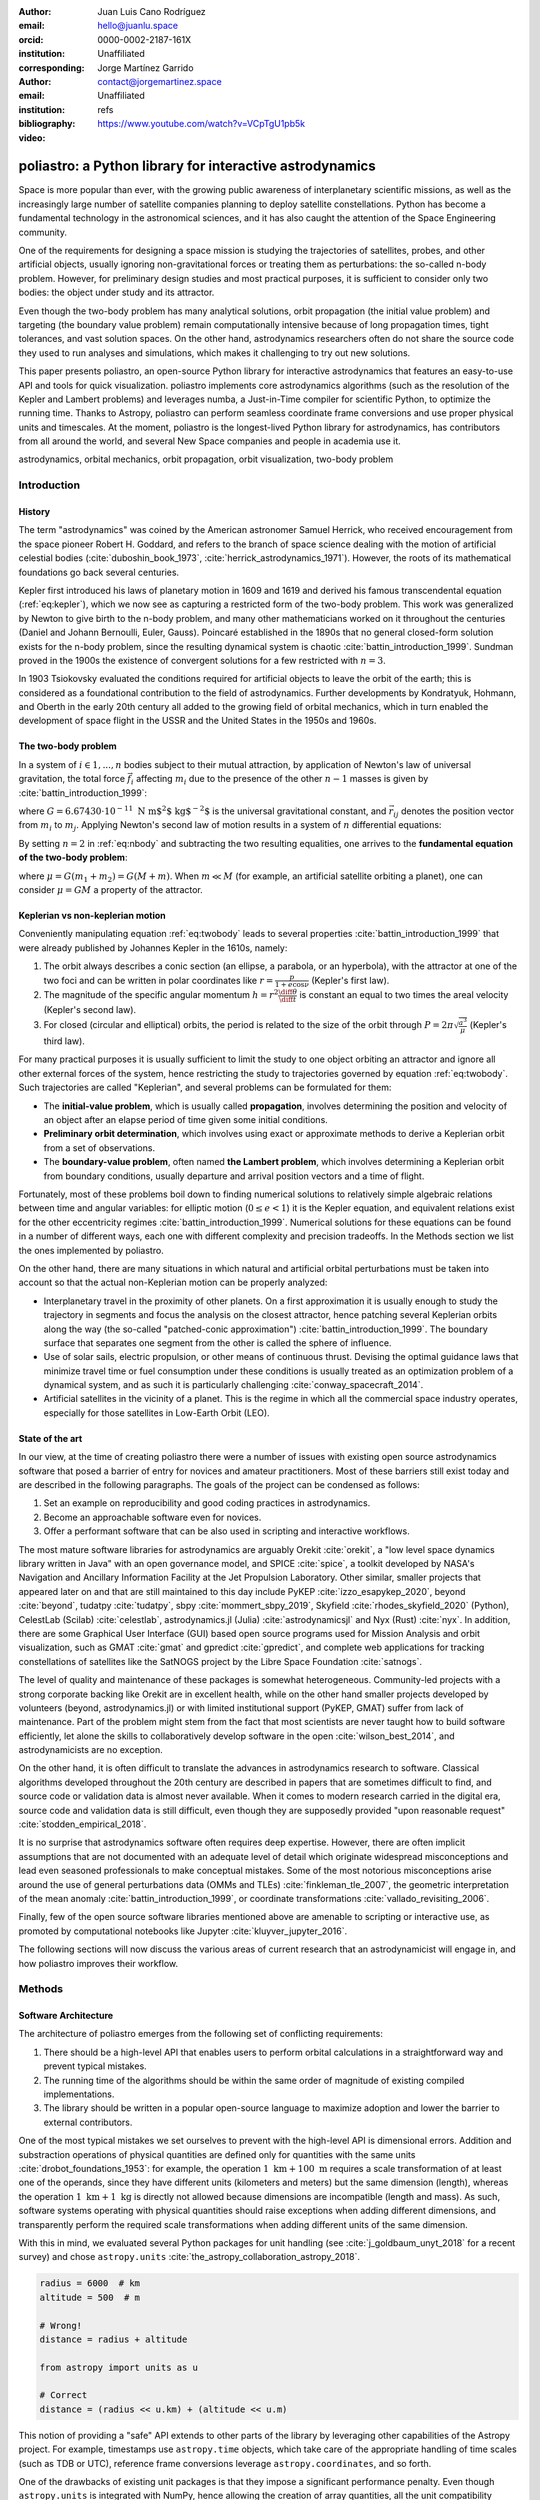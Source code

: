 :author: Juan Luis Cano Rodríguez
:email: hello@juanlu.space
:orcid: 0000-0002-2187-161X
:institution: Unaffiliated
:corresponding:

:author: Jorge Martínez Garrido
:email: contact@jorgemartinez.space
:institution: Unaffiliated

:bibliography: refs


:video: https://www.youtube.com/watch?v=VCpTgU1pb5k

.. raw:: latex

   \newcommand{\diff}{\operatorname{d}}
   \renewcommand{\vec}[1]{\mathbf{#1}}

=========================================================
poliastro: a Python library for interactive astrodynamics
=========================================================

.. class:: abstract

   Space is more popular than ever, with the growing public awareness of interplanetary scientific missions,
   as well as the increasingly large number of satellite companies planning to deploy satellite constellations.
   Python has become a fundamental technology in the astronomical sciences,
   and it has also caught the attention of the Space Engineering community.

   One of the requirements for designing a space mission is
   studying the trajectories of satellites, probes, and other artificial objects,
   usually ignoring non-gravitational forces or treating them as perturbations:
   the so-called n-body problem.
   However, for preliminary design studies and most practical purposes,
   it is sufficient to consider only two bodies: the object under study and its attractor.

   Even though the two-body problem has many analytical solutions,
   orbit propagation (the initial value problem) and targeting (the boundary value problem)
   remain computationally intensive because of long propagation times, tight tolerances, and vast solution spaces.
   On the other hand, astrodynamics researchers often do not share
   the source code they used to run analyses and simulations,
   which makes it challenging to try out new solutions.

   This paper presents poliastro, an open-source Python library for interactive astrodynamics
   that features an easy-to-use API and tools for quick visualization.
   poliastro implements core astrodynamics algorithms
   (such as the resolution of the Kepler and Lambert problems)
   and leverages numba, a Just-in-Time compiler for scientific Python,
   to optimize the running time.
   Thanks to Astropy, poliastro can perform seamless coordinate frame conversions
   and use proper physical units and timescales.
   At the moment, poliastro is the longest-lived Python library for astrodynamics,
   has contributors from all around the world,
   and several New Space companies and people in academia use it. 

.. class:: keywords

   astrodynamics, orbital mechanics, orbit propagation, orbit visualization, two-body problem

Introduction
============

History
-------

The term "astrodynamics" was coined by the American astronomer Samuel Herrick,
who received encouragement from the space pioneer Robert H. Goddard,
and refers to the branch of space science dealing with the motion of artificial celestial bodies
(:cite:`duboshin_book_1973`, :cite:`herrick_astrodynamics_1971`).
However, the roots of its mathematical foundations go back several centuries.

Kepler first introduced his laws of planetary motion in 1609 and 1619
and derived his famous transcendental equation (:ref:`eq:kepler`),
which we now see as capturing a restricted form of the two-body problem.
This work was generalized by Newton to give birth to the n-body problem,
and many other mathematicians worked on it throughout the centuries
(Daniel and Johann Bernoulli, Euler, Gauss).
Poincaré established in the 1890s that no general closed-form solution
exists for the n-body problem, since the resulting dynamical system is
chaotic :cite:`battin_introduction_1999`. Sundman proved in the 1900s
the existence of convergent solutions for a few restricted with :math:`n = 3`.

.. math::
   :label: eq:kepler

   M = E - e \sin{E}

In 1903 Tsiokovsky evaluated the conditions
required for artificial objects to leave the orbit of the earth;
this is considered as a foundational contribution to the field of astrodynamics.
Further developments by Kondratyuk, Hohmann, and Oberth in the early 20th century
all added to the growing field of orbital mechanics,
which in turn enabled the development of space flight in the USSR and the United States
in the 1950s and 1960s.

.. math::
   :label: eq:tsiolkovsky

   \Delta v = v_e \ln \frac{m_0}{m_f}

The two-body problem
--------------------

In a system of :math:`i \in {1, ..., n}` bodies subject to their mutual attraction,
by application of Newton's law of universal gravitation,
the total force :math:`\vec{f}_i` affecting :math:`m_i`
due to the presence of the other :math:`n - 1` masses is given by :cite:`battin_introduction_1999`:

.. math::
   :label: eq:gravforces

   \vec{f}_i = -G \sum_{j \neq i}^n \frac{m_i m_j}{|\vec{r}_{ij}|^3} \vec{r}_{ij}

where :math:`G = 6.67430\cdot 10^{-11}~\text{N m$^2$ kg$^{-2}$}` is the universal gravitational constant,
and :math:`\vec{r}_{ij}` denotes the position vector from :math:`m_i` to :math:`m_j`.
Applying Newton's second law of motion results in a system of :math:`n` differential equations:

.. math::
   :label: eq:nbody

   \frac{\diff^2{\vec{r}}_i}{\diff{t}^2} = -G \sum_{j \neq i}^n \frac{m_j}{|\vec{r}_{ij}|^3} \vec{r}_{ij}

By setting :math:`n = 2` in :ref:`eq:nbody` and subtracting the two resulting equalities,
one arrives to the **fundamental equation of the two-body problem**:

.. math::
   :label: eq:twobody

   \frac{\diff^2{\vec{r}}}{\diff{t}^2} = -\frac{\mu}{r^3} \vec{r}

where :math:`\mu = G(m_1 + m_2) = G(M + m)`. When :math:`m \ll M`
(for example, an artificial satellite orbiting a planet),
one can consider :math:`\mu = GM` a property of the attractor.

Keplerian vs non-keplerian motion
---------------------------------

Conveniently manipulating equation :ref:`eq:twobody` leads to several properties :cite:`battin_introduction_1999`
that were already published by Johannes Kepler in the 1610s, namely:

1. The orbit always describes a conic section (an ellipse, a parabola, or an hyperbola),
   with the attractor at one of the two foci and can be written in polar coordinates
   like :math:`r = \frac{p}{1 + e \cos{\nu}}` (Kepler's first law).
2. The magnitude of the specific angular momentum :math:`h = r^2 \frac{\diff{\theta}}{\diff t}`
   is constant an equal to two times the areal velocity (Kepler's second law).
3. For closed (circular and elliptical) orbits, the period is related to the size of the orbit through
   :math:`P = 2 \pi \sqrt{\frac{a^3}{\mu}}` (Kepler's third law).

For many practical purposes it is usually sufficient to limit the study
to one object orbiting an attractor and ignore all other external forces of the system,
hence restricting the study to trajectories governed by equation :ref:`eq:twobody`.
Such trajectories are called "Keplerian", and several problems can be formulated for them:

- The **initial-value problem**, which is usually called **propagation**,
  involves determining the position and velocity of an object after an elapse period of time
  given some initial conditions.
- **Preliminary orbit determination**, which involves using exact or approximate methods
  to derive a Keplerian orbit from a set of observations.
- The **boundary-value problem**, often named **the Lambert problem**,
  which involves determining a Keplerian orbit from boundary conditions,
  usually departure and arrival position vectors and a time of flight.

Fortunately, most of these problems boil down to finding numerical solutions to
relatively simple algebraic relations between time and angular variables:
for elliptic motion (:math:`0 \le e < 1`) it is the Kepler equation,
and equivalent relations exist for the other eccentricity regimes :cite:`battin_introduction_1999`.
Numerical solutions for these equations can be found in a number of different ways,
each one with different complexity and precision tradeoffs.
In the Methods section we list the ones implemented by poliastro.

On the other hand, there are many situations in which natural and artificial orbital perturbations
must be taken into account so that the actual non-Keplerian motion can be properly analyzed:

- Interplanetary travel in the proximity of other planets.
  On a first approximation it is usually enough to study the trajectory in segments
  and focus the analysis on the closest attractor,
  hence patching several Keplerian orbits along the way
  (the so-called "patched-conic approximation") :cite:`battin_introduction_1999`.
  The boundary surface that separates one segment from the other is called
  the sphere of influence.
- Use of solar sails, electric propulsion, or other means of continuous thrust.
  Devising the optimal guidance laws that minimize travel time or fuel consumption
  under these conditions is usually treated as an optimization problem of a dynamical system,
  and as such it is particularly challenging :cite:`conway_spacecraft_2014`.
- Artificial satellites in the vicinity of a planet.
  This is the regime in which all the commercial space industry operates,
  especially for those satellites in Low-Earth Orbit (LEO).

State of the art
----------------

In our view, at the time of creating poliastro there were a number of issues
with existing open source astrodynamics software
that posed a barrier of entry for novices and amateur practitioners.
Most of these barriers still exist today and are described in the following paragraphs.
The goals of the project can be condensed as follows:

1. Set an example on reproducibility and good coding practices in astrodynamics.
2. Become an approachable software even for novices.
3. Offer a performant software that can be also used in scripting and interactive workflows.

The most mature software libraries for astrodynamics are arguably Orekit :cite:`orekit`,
a "low level space dynamics library written in Java" with an open governance model,
and SPICE :cite:`spice`, a toolkit developed by NASA's Navigation and Ancillary Information Facility
at the Jet Propulsion Laboratory.
Other similar, smaller projects that appeared later on and that are still maintained to this day
include PyKEP :cite:`izzo_esapykep_2020`, beyond :cite:`beyond`, tudatpy :cite:`tudatpy`,
sbpy :cite:`mommert_sbpy_2019`, Skyfield :cite:`rhodes_skyfield_2020` (Python),
CelestLab (Scilab) :cite:`celestlab`, astrodynamics.jl (Julia) :cite:`astrodynamicsjl` and Nyx (Rust) :cite:`nyx`.
In addition, there are some Graphical User Interface (GUI) based open source programs
used for Mission Analysis and orbit visualization, such as GMAT :cite:`gmat` and gpredict :cite:`gpredict`,
and complete web applications for tracking constellations of satellites like the
SatNOGS project by the Libre Space Foundation :cite:`satnogs`.

The level of quality and maintenance of these packages is somewhat heterogeneous.
Community-led projects with a strong corporate backing like Orekit are in excellent health,
while on the other hand smaller projects developed by volunteers (beyond, astrodynamics.jl)
or with limited institutional support (PyKEP, GMAT) suffer from lack of maintenance.
Part of the problem might stem from the fact that most scientists are never taught how to build software
efficiently, let alone the skills to collaboratively develop software in the open :cite:`wilson_best_2014`,
and astrodynamicists are no exception.

On the other hand, it is often difficult to translate the advances in astrodynamics research to software.
Classical algorithms developed throughout the 20th century are described in papers that are sometimes
difficult to find, and source code or validation data is almost never available.
When it comes to modern research carried in the digital era, source code and validation data
is still difficult, even though they are supposedly provided
"upon reasonable request" :cite:`stodden_empirical_2018`.

It is no surprise that astrodynamics software often requires deep expertise.
However, there are often implicit assumptions that are not documented with an adequate level of detail
which originate widespread misconceptions and lead even seasoned professionals to make conceptual mistakes.
Some of the most notorious misconceptions arise around
the use of general perturbations data (OMMs and TLEs) :cite:`finkleman_tle_2007`,
the geometric interpretation of the mean anomaly :cite:`battin_introduction_1999`,
or coordinate transformations :cite:`vallado_revisiting_2006`.

Finally, few of the open source software libraries mentioned above
are amenable to scripting or interactive use,
as promoted by computational notebooks like Jupyter :cite:`kluyver_jupyter_2016`.

The following sections will now discuss the various areas of current research
that an astrodynamicist will engage in, and how poliastro improves their workflow.

Methods
=======

Software Architecture
---------------------

The architecture of poliastro emerges from the following set of conflicting requirements:

1. There should be a high-level API that enables users to perform orbital calculations
   in a straightforward way and prevent typical mistakes.
2. The running time of the algorithms should be within the same order of magnitude
   of existing compiled implementations.
3. The library should be written in a popular open-source language
   to maximize adoption and lower the barrier to external contributors.

One of the most typical mistakes we set ourselves to prevent with the high-level API
is dimensional errors. Addition and substraction operations of physical quantities
are defined only for quantities with the same units :cite:`drobot_foundations_1953`:
for example, the operation :math:`1~\text{km} + 100~\text{m}`
requires a scale transformation of at least one of the operands,
since they have different units (kilometers and meters) but the same dimension (length),
whereas the operation :math:`1~\text{km} + 1~\text{kg}` is directly not allowed
because dimensions are incompatible (length and mass).
As such, software systems operating with physical quantities
should raise exceptions when adding different dimensions,
and transparently perform the required scale transformations
when adding different units of the same dimension.

With this in mind, we evaluated several Python packages for unit handling
(see :cite:`j_goldbaum_unyt_2018` for a recent survey) and chose ``astropy.units``
:cite:`the_astropy_collaboration_astropy_2018`.

.. code-block:: python

   radius = 6000  # km
   altitude = 500  # m

   # Wrong!
   distance = radius + altitude  

   from astropy import units as u

   # Correct
   distance = (radius << u.km) + (altitude << u.m)

This notion of providing a "safe" API extends to other parts of the library
by leveraging other capabilities of the Astropy project.
For example, timestamps use ``astropy.time`` objects,
which take care of the appropriate handling of time scales (such as TDB or UTC),
reference frame conversions leverage ``astropy.coordinates``, and so forth.

One of the drawbacks of existing unit packages is that
they impose a significant performance penalty.
Even though ``astropy.units`` is integrated with NumPy,
hence allowing the creation of array quantities,
all the unit compatibility checks are implemented in Python
and require lots of introspection,
and this can slow down mathematical operations by several orders of magnitude.
As such, to fulfill our desired performance requirement for poliastro,
we envisioned a two-layer architecture:

- The **Core API** follows a procedural style, and all the functions
  receive Python numerical types and NumPy arrays for maximum performance.
- The **High level API** is object-oriented, all the methods
  receive Astropy ``Quantity`` objects with physical units,
  and computations are deferred to the Core API.

Most of the methods of the High level API consist only of
the necessary unit compatibility checks,
plus a wrapper over the corresponding Core API function
that performs the actual computation.

.. code-block:: python

   @u.quantity_input(E=u.rad, ecc=u.one)
   def E_to_nu(E, ecc):
       """True anomaly from eccentric anomaly."""
       return (
           E_to_nu_fast(
               E.to_value(u.rad),
               ecc.value
           ) << u.rad
       ).to(E.unit)

As a result, poliastro offers a unit-safe API
that performs the least amount of computation possible
to minimize the performance penalty of unit checks,
and also a unit-unsafe API that offers maximum performance
at the cost of not performing any unit validation checks.

.. figure:: architecture.pdf
   :scale: 75%
   :align: center

   poliastro two-layer architecture :label:`architecture`

Finally, there are several options to write performant code
that can be used from Python,
and one of them is using a fast, compiled language for the CPU intensive parts.
Successful examples of this include NumPy,
written in C :cite:`harris_array_2020`, SciPy, featuring a mix of
FORTRAN, C, and C++ code :cite:`virtanen_scipy_2020`, and pandas,
making heavy use of Cython :cite:`behnel_cython_2011`.
However, having to write code in two different languages
hinders the development speed, makes debugging more difficult,
and narrows the potential contributor base
(what Julia creators called "The Two Language Problem" :cite:`bezanson_julia_2017`).

As authors of poliastro we wanted to use Python
as the sole programming language of the implementation,
and the best solution we found to improve its performance
was to use Numba, a LLVM-based Python JIT compiler :cite:`lam_numba_2015`.

Usage
=====

Basic ``Orbit`` and ``Ephem`` creation
--------------------------------------

The two central objects of the poliastro high level API are ``Orbit`` and ``Ephem``:

- ``Orbit`` objects represent an osculating (hence Keplerian) orbit of a dimensionless object
  around an attractor at a given point in time and a certain reference frame.
- ``Ephem`` objects represent an ephemerides, a sequence of spatial coordinates
  over a period of time in a certain reference frame.

There are six parameters that uniquely determine a Keplerian orbit,
plus the gravitational parameter of the corresponding attractor (:math:`k` or :math:`\mu`).
Optionally, an epoch that contextualizes the orbit can be included as well.
This set of six parameters is not unique,
and several of them have been developed over the years to serve different purposes.
The most widely used ones are:

- **Cartesian elements**: Three components for the position :math:`(x, y, z)`
  and three components for the velocity :math:`(v_x, v_y, v_z)`.
  This set has no singularities.
- **Classical Keplerian elements**: Two components for the shape of the conic
  (usually the semimajor axis :math:`a` or semiparameter :math:`p` and the eccentricity :math:`e`),
  three Euler angles for the orientation of the orbital plane in space
  (inclination :math:`i`, right ascension of the ascending node :math:`\Omega`, and argument of periapsis :math:`\omega`),
  and one polar angle for the position of the body along the conic
  (usually true anomaly :math:`f` or :math:`\nu`).
  This set of elements has an easy geometrical interpretation
  and the advantage that, in pure two-body motion,
  five of them are fixed :math:`(a, e, i, \Omega, \omega)`
  and only one is time-dependent (:math:`\nu`),
  which greatly simplifies the analytical treatment of orbital perturbations.
  However, they suffer from singularities steming from the Euler angles ("gimbal lock")
  and equations expressed in them are ill-conditioned near such singularities.
- **Walker modified equinoctial elements**: Six parameters :math:`(p, f, g, h, k, L)`.
  Only :math:`L` is time-dependent and this set has no singularities,
  however the geometrical interpretation of the rest of the elements is lost :cite:`walker_set_1985`.

Here is how to create an ``Orbit`` from cartesian and from classical Keplerian elements.
Walker modified equinoctial elements are supported as well.

.. code-block:: python

   from astropy import units as u

   from poliastro.bodies import Earth, Sun
   from poliastro.twobody import Orbit
   from poliastro.constants import J2000

   # Data from Curtis, example 4.3
   r = [-6045, -3490, 2500] << u.km
   v = [-3.457, 6.618, 2.533] << u.km / u.s

   orb_curtis = Orbit.from_vectors(
      Earth,  # Attractor
      r, v  # Elements
   )

   # Data for Mars at J2000 from JPL HORIZONS
   a = 1.523679 << u.au
   ecc = 0.093315 << u.one
   inc = 1.85 << u.deg
   raan = 49.562 << u.deg
   argp = 286.537 << u.deg
   nu = 23.33 << u.deg

   orb_mars = Orbit.from_classical(
      Sun,
      a, ecc, inc, raan, argp, nu,
      J2000  # Epoch
   )

When displayed on an interactive REPL, ``Orbit`` objects
provide basic information about the geometry, the attractor, and the epoch:

.. code-block:: pycon

    >>> orb_curtis
    7283 x 10293 km x 153.2 deg (GCRS) orbit
    around Earth (X) at epoch J2000.000 (TT)

    >>> orb_mars
    1 x 2 AU x 1.9 deg (HCRS) orbit
    around Sun (X) at epoch J2000.000 (TT)

Similarly, ``Ephem`` objects can be created using a variety of classmethods as well.
Thanks to ``astropy.coordinates`` built-in low-fidelity ephemerides,
as well as its capability to remotely access the JPL HORIZONS system,
the user can seamlessly build an object that contains the time history
of the position of any Solar System body:

.. code-block:: python

   from astropy.time import Time
   from astropy.coordinates import solar_system_ephemeris

   from poliastro.ephem import Ephem

   # Configure high fidelity ephemerides globally
   # (requires network access)
   solar_system_ephemeris.set("jpl")

   # For predefined poliastro attractors
   earth = Ephem.from_body(Earth, Time.now().tdb)

   # For the rest of the Solar System bodies
   ceres = Ephem.from_horizons("Ceres", Time.now().tdb)

There are some crucial differences between ``Orbit`` and ``Ephem`` objects:

- ``Orbit`` objects have an attractor, whereas ``Ephem`` objects do not.
  Ephemerides can originate from complex trajectories
  that don't necessarily conform to the ideal two-body problem.
- ``Orbit`` objects capture a precise instant in a two-body motion
  plus the necessary information to propagate it forward in time indefinitely,
  whereas ``Ephem`` objects represent a bounded time history of a trajectory.
  This is because the equations for the two-body motion are known,
  whereas an ephemeris is either an observation or a prediction
  that cannot be extrapolated in any case without external knowledge.
  As such, ``Orbit`` objects have a ``.propagate`` method,
  but ``Ephem`` ones do not. This prevents users from attempting to
  propagate the position of the planets, which will always yield
  poor results compared to the excellent ephemerides calculated by
  external entities.

Finally, both types have methods to convert between them:

- ``Orbit.to_ephem`` is the equivalent of sampling a two-body motion
  over a given time interval. As explained above, the resulting ``Ephem``
  loses the information about the original attractor.
- ``Ephem.to_orbit`` is the equivalent of calculating the osculating orbit
  at a certain point of a trajectory, assuming a given attractor.
  The resulting ``Orbit`` loses the information about the original,
  potentially complex trajectory.

Orbit propagation
-----------------

``Orbit`` objects have a ``.propagate`` method that takes an elapsed time
and returns another ``Orbit`` with new orbital elements and an updated epoch:

.. code-block:: pycon

    >>> from poliastro.examples import iss

    >>> iss
    >>> 6772 x 6790 km x 51.6 deg (GCRS) ...

    >>> iss.nu.to(u.deg)
    <Quantity 46.59580468 deg>

    >>> iss_30m = iss.propagate(30 << u.min)

    >>> (iss_30m.epoch - iss.epoch).datetime
    datetime.timedelta(seconds=1800)

    >>> (iss_30m.nu - iss.nu).to(u.deg)
    <Quantity 116.54513153 deg>

The default propagation algorithm is an analytical procedure described in :cite:`farnocchia_robust_2013`
that works seamlessly in the near parabolic region.
In addition, poliastro implements analytical propagation algorithms as described in
:cite:`danby_solution_1983`, :cite:`odell_procedures_1986`, :cite:`markley_kepler_1995`,
:cite:`mikkola_cubic_1987`, :cite:`pimienta-penalver_accurate_2013`, :cite:`charls_recursive_2022`,
and :cite:`vallado_fundamentals_2007`.

Natural perturbations
---------------------

.. figure:: enckes_method.pdf
   :scale: 50%
   :align: center

   Osculating (Keplerian) vs perturbed (true) orbit
   (source: Wikipedia, CC BY-SA 3.0) :label:`fig:osculating`

As showcased in Figure :ref:`fig:osculating`, at any point in a trajectory
we can define an ideal Keplerian orbit with the same position and velocity
under the attraction of a point mass: this is called the osculating orbit.
Some numerical propagation methods exist that model the true, perturbed orbit
as a deviation from an evolving, osculating orbit.
poliastro implements Cowell's method :cite:`cowell_investigation_1910`,
which consists in adding all the perturbation accelerations and then integrating
the resulting differential equation with any numerical method of choice:

.. math::
   :label: eq:cowell

   \frac{\diff^2{\vec{r}}}{\diff{t}^2} = -\frac{\mu}{r^3} \vec{r} + \vec{a}_d

The resulting equation is usually integrated using high order numerical methods,
since the integration times are quite large and the tolerances comparatively tight.
An in-depth discussion of such methods can be found in :cite:`hairer_solving_2009`.
poliastro uses Dormand-Prince 8(5,3) (``DOP853``), a commonly used method
available in SciPy :cite:`harris_array_2020`.

There are several natural perturbations included: J2 and J3 gravitational terms,
several atmospheric drag models
(exponential, :cite:`jacchia_thermospheric_1977`, :cite:`atmosphere_us_1962`, :cite:`atmosphere_us_1976`),
and helpers for third body gravitational attraction and radiation pressure
as described in :cite:`curtis_orbital_2008`.

.. code-block:: python

   @njit
   def combined_a_d(
       t0, state, k, j2, r_eq, c_d, a_over_m, h0, rho0
   ):
       return (
           J2_perturbation(
               t0, state, k, j2, r_eq
           ) + atmospheric_drag_exponential(
               t0, state, k, r_eq, c_d, a_over_m, h0, rho0
           )
       )

   def f(t0, state, k):
       du_kep = func_twobody(t0, state, k)
       ax, ay, az = combined_a_d(
           t0,
           state,
           k,
           R=R,
           C_D=C_D,
           A_over_m=A_over_m,
           H0=H0,
           rho0=rho0,
           J2=Earth.J2.value,
       )
       du_ad = np.array([0, 0, 0, ax, ay, az])

       return du_kep + du_ad

   rr = propagate(
       orbit,
       tofs,
       method=cowell,
       f=f,
   )

Continuous thrust control laws
------------------------------

Beyond natural perturbations, spacecraft can modify their trajectory on purpose
by using impulsive maneuvers (as explained in the next section)
as well as continuous thrust guidance laws.
The user can define custom guidance laws by providing a perturbation acceleration
in the same way natural perturbations are used.
In addition, poliastro includes several analytical solutions
for continuous thrust guidance laws with specific purposes,
as studied in :cite:`cano_rodriguez_study_2017`:
optimal transfer between circular coplanar orbits :cite:`edelbaum_propulsion_1961` :cite:`burt_space_1967`,
optimal transfer between circular inclined orbits :cite:`edelbaum_propulsion_1961` :cite:`kechichian_reformulation_1997`,
quasi-optimal eccentricity-only change :cite:`pollard_simplified_1997`,
simultaneous eccentricity and inclination change :cite:`pollard_simplified_2000`,
and agument of periapsis adjustment :cite:`pollard_evaluation_1998`.
A much more rigorous analysis of a similar set of laws can be found in :cite:`di_carlo_analytical_2021`.

.. code-block:: python

   from poliastro.twobody.thrust import change_ecc_inc

   ecc_f = 0.0 << u.one
   inc_f = 20.0 << u.deg
   f = 2.4e-6 << (u.km / u.s**2)

   a_d, _, t_f = change_ecc_inc(orbit, ecc_f, inc_f, f)


Impulsive maneuvers
-------------------

Impulsive maneuvers are modeled considering a change in the velocity of a
spacecraft while its position remains fixed. The ``poliastro.maneuver.Maneuver``
class provides various constructors to instantiate popular impulsive maneuvers
in the framework of the non-perturbed two-body problem:

- ``Maneuver.impulse``
- ``Maneuver.hohmann``
- ``Maneuver.bielliptic``
- ``Maneuver.lambert``

.. code-block:: python

    from poliastro.maneuver import Maneuver

    orb_i = Orbit.circular(Earth, alt=700 << u.km)
    hoh = Maneuver.hohmann(orb_i, r_f=36000 << u.km)

Once instantiated, ``Maneuver`` objects provide information regarding total
:math:`\Delta v` and :math:`\Delta t`:

.. code-block:: pycon

    >>> hoh.get_total_cost()
    <Quantity 3.6173981270031357 km / s>

    >>> hoh.get_total_time()
    <Quantity 15729.741535747102 s>

``Maneuver`` objects can be applied to ``Orbit`` instances using the
``apply_maneuver`` method.

.. code-block:: pycon

    >>> orb_i
    7078 x 7078 km x 0.0 deg (GCRS) orbit
    around Earth (X)

    >>> orb_f = orb_i.apply_maneuver(hoh)
    >>> orb_f
    36000 x 36000 km x 0.0 deg (GCRS) orbit
    around Earth (X)

Targeting
---------

Targeting is the problem of finding the orbit connecting two positions over a
finite amount of time. Within the context of the non-perturbed two-body problem,
targeting is just a matter of solving the BVP, also known as Lambert's problem.
Because targeting tries to find for an orbit, the problem is included in the
Initial Orbit Determination field.

The ``poliastro.iod`` package contains ``izzo`` and ``vallado`` modules. These
provide a ``lambert`` function for solving the targeting problem. Nevertheless,
a ``Maneuver.lambert`` constructor is also provided so users can keep taking
advantage of ``Orbit`` objects.

.. code-block:: python

   # Declare departure and arrival datetimes
   date_launch = time.Time(
       '2011-11-26 15:02', scale='tdb'
   )
   date_arrival = time.Time(
       '2012-08-06 05:17', scale='tdb'
   )

   # Define initial and final orbits
   orb_earth = Orbit.from_ephem(
       Sun, Ephem.from_body(Earth, date_launch),
       date_launch
   )
   orb_mars = Orbit.from_ephem(
       Sun, Ephem.from_body(Mars, date_arrival),
       date_arrival
   )

   # Compute targetting maneuver and apply it
   man_lambert = Maneuver.lambert(orb_earth, orb_mars)
   orb_trans, orb_target = ss0.apply_maneuver(
       man_lambert, intermediate=true
   )

Targeting is closely related to quick mission design by means of porkchop
diagrams. These are contour plots showing all combinations of departure and
arrival dates with the specific energy for each transfer orbit. They allow for
quick identification of the most optimal transfer dates between two bodies.

The ``poliastro.plotting.porkchop`` provides the ``PorkchopPlotter`` class which
allows the user to generate these diagrams.


.. code-block:: python

    from poliastro.plotting.porkchop import (
        PorkchopPlotter
    )
    from poliastro.utils import time_range

    # Generate all launch and arrival dates
    launch_span = time_range(
        "2020-03-01", end="2020-10-01", periods=int(150)
    )
    arrival_span = time_range(
        "2020-10-01", end="2021-05-01", periods=int(150)
    )

    # Create an instance of the porkchop and plot it
    porkchop = PorkchopPlotter(
        Earth, Mars, launch_span, arrival_span,
    )

Previous code, with some additional customization, generates figure
:ref:`fig:porkchop`. 

.. figure:: porkchop.pdf
   :align: center

   Porkchop plot for Earth-Mars transfer arrival energy showing latest missions
   to the Martian planet. :label:`fig:porkchop`


Plotting
--------

For visualization purposes, poliastro provides the ``poliastro.plotting``
package, which contains various utilities for generating 2D and 3D graphics
using different backends such as matplotlib :cite:`hunter_matplotlib_2007` and Plotly :cite:`inc_collaborative_2015`.

Generated graphics can be static or interactive. The main difference between these
two is the ability to modify the camera view in a dynamic way when using
interactive plotters. 

The most important classes in the ``poliastro.plotting`` package are
``StaticOrbitPlotter`` and ``OrbitPlotter3D``.  In addition, the
``poliastro.plotting.misc`` module contains the ``plot_solar_system`` function,
which allows the user to visualize inner and outter both in 2D and 3D, as requested by
users.

The following example illustrates the plotting capabilities of poliastro. At
first, orbits to be plotted are computed and their plotting style is declared:

.. code-block:: python

    from poliastro.plotting.misc import plot_solar_system

    # Current datetime
    now = Time.now().tdb

    # Obtain Florence and Halley orbits
    florence = Orbit.from_sbdb("Florence")
    halley_1835_ephem = Ephem.from_horizons(
        "90000031", now
    )
    halley_1835 = Orbit.from_ephem(
        Sun, halley_1835_ephem, halley_1835_ephem.epochs[0]
    )

    # Define orbit labels and color style
    florence_style = {label: "Florence", color: "#000000"}
    halley_style = {label: "Florence", color: "#84B0B8"}

The static two-dimensional plot can be created using the following code:

.. code-block:: python

    # Generate a static 2D figure
    frame2D = rame = plot_solar_system(
        epoch=now, outer=False
    )
    frame2D.plot(florence, **florence_style)
    frame2D.plot(florence, **halley_style)

As a result, figure :ref:`fig:plotting2D` is obtained.

.. figure:: plotting_2D.png
   :align: center
   :figclass: h

   Two-dimensional view of the inner Solar System, Florence, and Halley. :label:`fig:plotting2D`

The interactive three-dimensional plot can be created using the following code:

.. code-block:: python

    # Generate an interactive 3D figure
    frame3D = rame = plot_solar_system(
        epoch=now, outer=False,
        use_3d=True, interactive=true
    )
    frame3D.plot(florence, **florence_style)
    frame3D.plot(florence, **halley_style)

As a result, figure :ref:`fig:plotting3D` is obtained.

.. figure:: plotting_3D.png
   :align: center
   :figclass: h

   Three-dimensional view of the inner Solar System, Florence, and Halley. :label:`fig:plotting3D`

Commercial Earth satellites
---------------------------

Figure :ref:`fig:leo-perturbations` gives a clear picture
of the most important natural perturbations affecting satellites in LEO, namely:
the first harmonic of the geopotential field :math:`J_2` (representing the attractor oblateness),
the atmospheric drag, and the higher order harmonics of the geopotential field.

.. figure:: leo-perturbations.png
   :scale: 30%
   :align: center

   Natural perturbations affecting Low-Earth Orbit (LEO) motion
   (source: :cite:`vallado_fundamentals_2007`) :label:`fig:leo-perturbations`

At least the most significant of these perturbations need to be taken into account
when propagating LEO orbits, and therefore the methods for purely Keplerian motion are not enough.
As seen above, poliastro implements a number of these perturbations already - however,
numerical methods are much slower than analytical ones,
and this can render them unsuitable for large scale simulations, satellite conjunction assesment,
propagation in constrained hardware, and so forth.

To address this issue, semianalytical propagation methods were devised that
attempt to strike a balance between the fast running times of analytical methods
and the necessary inclusion of perturbation forces.
One of such semianalytical methods are the Simplified General Perturbation (SGP) models,
first developed in :cite:`hilton_mathematical_1966` and then refined in :cite:`lane_improved_1969` into what
we know these days as the SGP4 propagator :cite:`hoots_models_1980` :cite:`vallado_revisiting_2006`.
Even though certain elements of the reference frame used by SGP4 are not properly specified
:cite:`vallado_revisiting_2006` and that its accuracy might still be too limited for certain applications
:cite:`kelso_analysis_2009` :cite:`lara_analytical_2016`, it is nowadays the most widely used propagation method
thanks in large part to the dissemination of General Perturbations orbital data by the US 501(c)(3) CelesTrak
(which itself obtains it from the 18th Space Defense Squadron of the US Space Force).

The starting point of SGP4 is a special element set that uses Brouwer mean orbital elements :cite:`brouwer_solution_1959`
plus a ballistic coefficient based on an approximation of the atmospheric drag :cite:`lane_improved_1969`,
and its results are expressed in a special coordinate system called True Equator Mean Equinox (TEME).
Special care needs to be taken to avoid mixing mean elements with osculating elements,
and to convert the output of the propagation to the appropriate reference frame.
These element sets have been traditionally distributed in a compact text representation called
Two-Line Element sets (TLEs) (see :ref:`fig:tle` for an example).
However this format is quite cryptic and suffers from a number of shortcomings,
so recently there has been a push to use the Orbit Data Messages international standard
developed by the Consultive Committee for Space Data Systems (CCSDS 502.0-B-2).

.. figure:: tle.pdf
   :align: center
   :figclass: bht

   Two-Line Element set (TLE) for the ISS (retrieved on 2022-06-05) :label:`fig:tle`

At the moment, general perturbations data both in OMM and TLE format
can be integrated with poliastro thanks to the ``sgp4`` Python library
and the ``Ephem`` class as follows:

.. code-block:: python

   from astropy.coordinates import TEME, GCRS

   from poliastro.ephem import Ephem
   from poliastro.frames import Planes


   def ephem_from_gp(sat, times):
       errors, rs, vs = sat.sgp4_array(times.jd1, times.jd2)
       if not (errors == 0).all():
           warn(
               "Some objects could not be propagated, "
               "proceeding with the rest",
               stacklevel=2,
           )
           rs = rs[errors == 0]
           vs = vs[errors == 0]
           times = times[errors == 0]

       cart_teme = CartesianRepresentation(
           rs << u.km,
           xyz_axis=-1,
           differentials=CartesianDifferential(
               vs << (u.km / u.s),
               xyz_axis=-1,
           ),
       )
       cart_gcrs = (
           TEME(cart_teme, obstime=times)
           .transform_to(GCRS(obstime=times))
           .cartesian
       )

       return Ephem(
           cart_gcrs,
           times,
           plane=Planes.EARTH_EQUATOR
       )

However, no native integration with SGP4 has been implemented yet in poliastro,
for technical and non-technical reasons. On one hand, this propagator is too different
from the other methods, and we have not yet devised how to add it to the library
in a way that does not create confusion.
On the other hand, adding such a propagator to poliastro would probably open the flood gates
of corporate users of the library, and we would like to first devise a sustainability strategy
for the project, which is addressed in the next section.

Future work
===========

Despite the fact that poliastro has existed for almost a decade,
for most of its history it has been developed by volunteers on their free time,
and only in the past five years it has received funding through various Summer of Code programs
(SOCIS 2017, GSOC 2018-2021) and institutional grants (NumFOCUS 2020, 2021).
The funded work has had an overwhemingly positive impact on the project,
however the lack of a dedicated maintainer has caused some technical debt to accrue over the years,
and some parts of the project are in need of refactoring or better documentation.

Historically, poliastro has tried to implement algorithms that were applicable
for all the planets in the Solar System, however some of them have proved to be
very difficult to generalize for bodies other than the Earth.
For cases like these, poliastro ships a ``poliastro.earth`` package,
but going forward we would like to continue embracing a generic approach that can serve other bodies as well.

Several open source projects have successfully used poliastro or were created taking inspiration from it,
like spacetech-ssa by IBM [#]_ or mubody :cite:`bermejo_ballesteros_mubody_2022`.
AGI (previously Analytical Graphics, Inc., now Ansys Government Initiatives)
published a series of scripts to automate the commercial tool STK from Python leveraging poliastro [#]_.
However, we have observed that there is still lots of repeated code
across similar open source libraries written in Python,
which means that there is an opportunity to provide a "kernel" of algorithms that can be easily reused.
Although ``poliastro.core`` started as a separate layer
to isolate fast, non-safe functions as described above,
we think we could move it to an external package so it can be depended upon
by projects that do not want to use some of the higher level poliastro abstractions
or drag its large number of heavy dependencies.

.. [#] https://github.com/IBM/spacetech-ssa
.. [#] https://github.com/AnalyticalGraphicsInc/STKCodeExamples/

Finally, the sustainability of the project cannot yet be taken for granted:
the project has reached a level of complexity that already warrants dedicated development effort
that cannot be covered with short-lived grants. Such funding could potentially come from the private sector,
but although there is evidence that several for-profit companies are using poliastro,
we have very little information of how is it being used and what problems are those users having,
let alone what avenues for funded work could potentially work.
Organizations like the Libre Space Foundation advocate for a strong copyleft licensing model
to convince commercial actors to contribute to the commons,
but in principle that goes against the permissive licensing that the wider Scientific Python ecosystem,
including poliastro, has adopted. With the advent of new business models and the ever increasing reliance
in open source by the private sector, a variety of ways to engage commercial users
and include them in the conversation exist. However, these have not been explored yet.

Acknowledgements
================

The authors would like to thank Prof. Michèle Lavagna for her original guidance and inspiration,
David A. Vallado for his encouragement and for publishing the source code for the algorithms from his book for free,
Dr. T.S. Kelso for his tireless efforts in maintaining CelesTrak,
Alejandro Sáez for sharing the dream of a better way,
Prof. Dr. Manuel Sanjurjo Rivo for believing in my work,
Helge Eichhorn for his enthusiasm and decisive influence in poliastro,
the whole OpenAstronomy collaboration for opening the door for us,
the NumFOCUS organization for their immense support,
and Alexandra Elbakyan for enabling scientific progress worldwide.

References
==========
